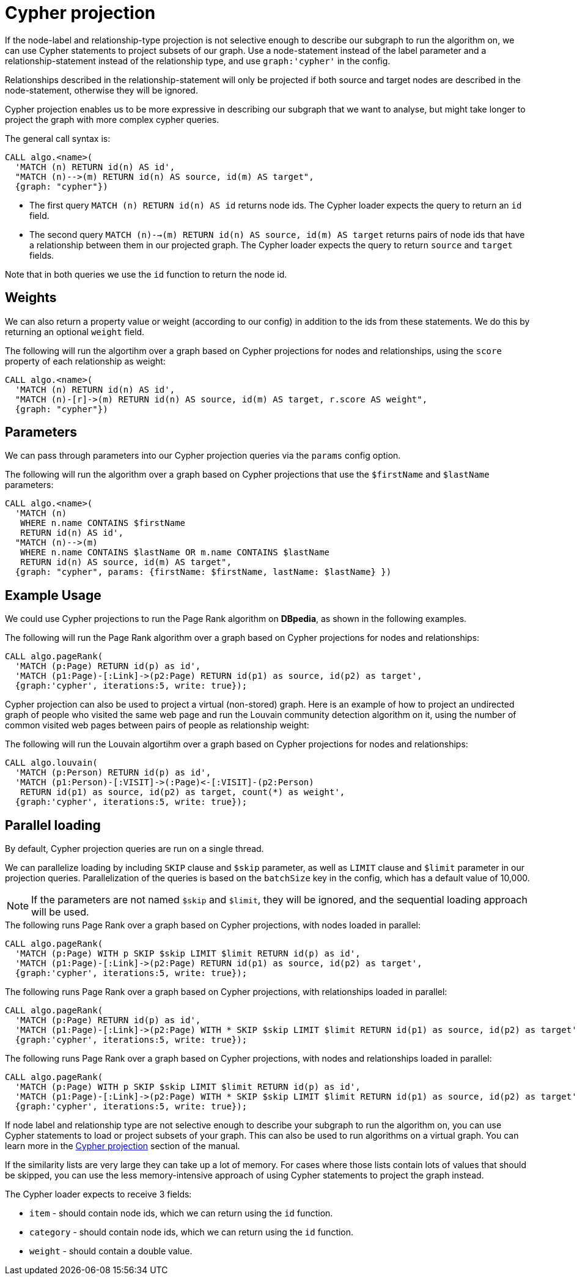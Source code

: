 // tag::overview[]
[[cypher-projection]]
= Cypher projection

ifdef::env-docs[]
[abstract]
--
This chapter explains Cypher projection in the Neo4j Graph Data Science library.
--
endif::env-docs[]

If the node-label and relationship-type projection is not selective enough to describe our subgraph to run the algorithm on, we can use Cypher statements to project subsets of our graph.
Use a node-statement instead of the label parameter and a relationship-statement instead of the relationship type, and use `graph:'cypher'` in the config.

Relationships described in the relationship-statement will only be projected if both source and target nodes are described in the node-statement, otherwise they will be ignored.

Cypher projection enables us to be more expressive in describing our subgraph that we want to analyse, but might take longer to project the graph with more complex cypher queries.

The general call syntax is:

[source,cypher]
----
CALL algo.<name>(
  'MATCH (n) RETURN id(n) AS id',
  "MATCH (n)-->(m) RETURN id(n) AS source, id(m) AS target",
  {graph: "cypher"})
----

* The first query `MATCH (n) RETURN id(n) AS id` returns node ids.
The Cypher loader expects the query to return an `id` field.

* The second query `MATCH (n)-->(m) RETURN id(n) AS source, id(m) AS target` returns pairs of node ids that have a relationship between them in our projected graph.
The Cypher loader expects the query to return `source` and `target` fields.

Note that in both queries we use the `id` function to return the node id.

[[cypher-projection-weights]]
== Weights

We can also return a property value or weight (according to our config) in addition to the ids from these statements.
We do this by returning an optional `weight` field.

.The following will run the algortihm over a graph based on Cypher projections for nodes and relationships, using the `score` property of each relationship as weight:
[source,cypher]
----
CALL algo.<name>(
  'MATCH (n) RETURN id(n) AS id',
  "MATCH (n)-[r]->(m) RETURN id(n) AS source, id(m) AS target, r.score AS weight",
  {graph: "cypher"})
----

[[cypher-projection-parameters]]
== Parameters

We can pass through parameters into our Cypher projection queries via the `params` config option.

.The following will run the algorithm over a graph based on Cypher projections that use the `$firstName` and `$lastName` parameters:
[source,cypher]
----
CALL algo.<name>(
  'MATCH (n)
   WHERE n.name CONTAINS $firstName
   RETURN id(n) AS id',
  "MATCH (n)-->(m)
   WHERE n.name CONTAINS $lastName OR m.name CONTAINS $lastName
   RETURN id(n) AS source, id(m) AS target",
  {graph: "cypher", params: {firstName: $firstName, lastName: $lastName} })
----


[[cypher-projection-basic-usage]]
== Example Usage

We could use Cypher projections to run the Page Rank algorithm on *DBpedia*, as shown in the following examples.

.The following will run the Page Rank algorithm over a graph based on Cypher projections for nodes and relationships:
[source,cypher]
----
CALL algo.pageRank(
  'MATCH (p:Page) RETURN id(p) as id',
  'MATCH (p1:Page)-[:Link]->(p2:Page) RETURN id(p1) as source, id(p2) as target',
  {graph:'cypher', iterations:5, write: true});
----

Cypher projection can also be used to project a virtual (non-stored) graph.
Here is an example of how to project an undirected graph of people who visited the same web page and run the Louvain community detection algorithm on it, using the number of common visited web pages between pairs of people as relationship weight:

.The following will run the Louvain algortihm over a graph based on Cypher projections for nodes and relationships:
[source,cypher]
----
CALL algo.louvain(
  'MATCH (p:Person) RETURN id(p) as id',
  'MATCH (p1:Person)-[:VISIT]->(:Page)<-[:VISIT]-(p2:Person)
   RETURN id(p1) as source, id(p2) as target, count(*) as weight',
  {graph:'cypher', iterations:5, write: true});
----

[[cypher-projection-parallel-loading]]
== Parallel loading

By default, Cypher projection queries are run on a single thread.

We can parallelize loading by including `SKIP` clause and `$skip` parameter, as well as `LIMIT` clause and `$limit` parameter in our projection queries.
Parallelization of the queries is based on the `batchSize` key in the config, which has a default value of 10,000.

[NOTE]
====
If the parameters are not named `$skip` and `$limit`, they will be ignored, and the sequential loading approach will be used.
====

.The following runs Page Rank over a graph based on Cypher projections, with nodes loaded in parallel:
[source,cypher]
----
CALL algo.pageRank(
  'MATCH (p:Page) WITH p SKIP $skip LIMIT $limit RETURN id(p) as id',
  'MATCH (p1:Page)-[:Link]->(p2:Page) RETURN id(p1) as source, id(p2) as target',
  {graph:'cypher', iterations:5, write: true});
----

.The following runs Page Rank over a graph based on Cypher projections, with relationships loaded in parallel:
[source,cypher]
----
CALL algo.pageRank(
  'MATCH (p:Page) RETURN id(p) as id',
  'MATCH (p1:Page)-[:Link]->(p2:Page) WITH * SKIP $skip LIMIT $limit RETURN id(p1) as source, id(p2) as target',
  {graph:'cypher', iterations:5, write: true});
----

.The following runs Page Rank over a graph based on Cypher projections, with nodes and relationships loaded in parallel:
[source,cypher]
----
CALL algo.pageRank(
  'MATCH (p:Page) WITH p SKIP $skip LIMIT $limit RETURN id(p) as id',
  'MATCH (p1:Page)-[:Link]->(p2:Page) WITH * SKIP $skip LIMIT $limit RETURN id(p1) as source, id(p2) as target',
  {graph:'cypher', iterations:5, write: true});
----

// end::overview[]

// tag::explanation[]
If node label and relationship type are not selective enough to describe your subgraph to run the algorithm on, you can use Cypher statements to load or project subsets of your graph.
This can also be used to run algorithms on a virtual graph.
You can learn more in the <<cypher-projection>> section of the manual.
// end::explanation[]

// tag::similarity-explanation[]
If the similarity lists are very large they can take up a lot of memory.
For cases where those lists contain lots of values that should be skipped, you can use the less memory-intensive approach of using Cypher statements to project the graph instead.

The Cypher loader expects to receive 3 fields:

* `item` - should contain node ids, which we can return using the `id` function.
* `category` - should contain node ids, which we can return using the `id` function.
* `weight` - should contain a double value.
// end::similarity-explanation[]
